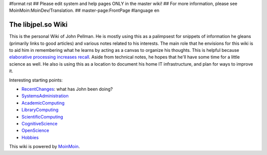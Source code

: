 #format rst
## Please edit system and help pages ONLY in the master wiki!
## For more information, please see MoinMoin:MoinDev/Translation.
## master-page:FrontPage
#language en

The libjpel.so Wiki
===================

This is the personal Wiki of John Pellman.  He is mostly using this as a palimpsest for snippets of information he gleans (primarily links to good articles) and various notes related to his interests.  The main role that he envisions for this wiki is to aid him in remembering what he learns by acting as a canvas to organize his thoughts.  This is helpful because `elaborative processing increases recall`_.  Aside from technical notes, he hopes that he'll have some time for a little science as well.  He also is using this as a location to document his home IT infrastructure, and plan for ways to improve it.

Interesting starting points:

* RecentChanges_: what has John been doing?

* SystemsAdministration_

* AcademicComputing_

* LibraryComputing_

* ScientificComputing_

* CognitiveScience_

* OpenScience_

* Hobbies_

.. * WikiSandBox: feel free to change this page and experiment with editing

.. * FindPage: find some content, explore the wiki

.. * HelpOnMoinWikiSyntax: quick access to wiki markup

.. == How to use this site ==

.. A Wiki is a collaborative site, anyone can contribute and share:

.. * Edit any page by pressing '''<<GetText(Edit)>>''' at the top or the bottom of the page 

.. * Create a link to another page with joined capitalized words (like WikiSandBox) or with {{{[[words in brackets]]}}}

.. * Search for page titles or text within pages using the search box at the top of any page

.. * See HelpForBeginners to get you going, HelpContents for all help pages.

.. To learn more about what a WikiWikiWeb is, read about MoinMoin:WhyWikiWorks and the MoinMoin:WikiNature.

This wiki is powered by MoinMoin_.

.. ############################################################################

.. _elaborative processing increases recall: ../Memory

.. _RecentChanges: ../RecentChanges

.. _SystemsAdministration: ../SystemsAdministration

.. _AcademicComputing: ../AcademicComputing

.. _LibraryComputing: ../LibraryComputing

.. _ScientificComputing: ../ScientificComputing

.. _CognitiveScience: ../CognitiveScience

.. _OpenScience: ../OpenScience

.. _Hobbies: ../Hobbies

.. _MoinMoin: http://moinmo.in/

